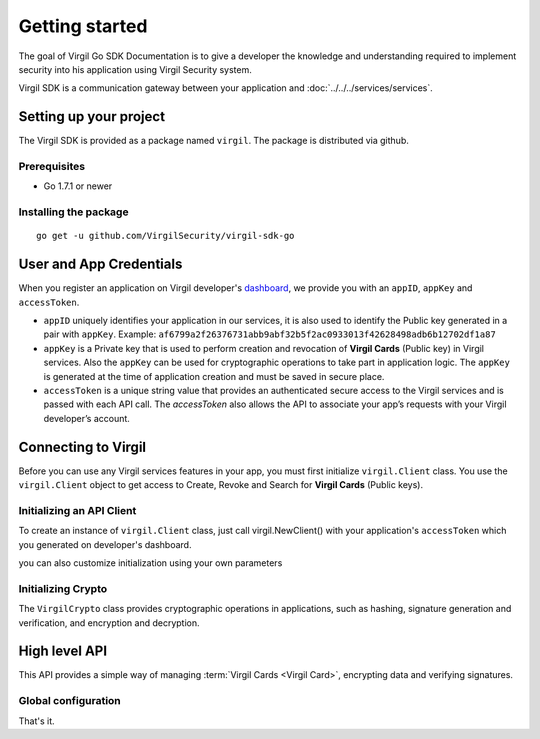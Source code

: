 Getting started
===============

The goal of Virgil Go SDK Documentation is to give a developer the knowledge and understanding required to implement security into his application using Virgil Security system.

Virgil SDK is a communication gateway between your application and :doc:`../../../services/services`. 

Setting up your project
-----------------------

The Virgil SDK is provided as a package named ``virgil``. The package is
distributed via github.

Prerequisites
~~~~~~~~~~~~~

-  Go 1.7.1 or newer

Installing the package
~~~~~~~~~~~~~~~~~~~~~~

::

    go get -u github.com/VirgilSecurity/virgil-sdk-go


User and App Credentials
------------------------

When you register an application on Virgil developer's `dashboard <https://developer.virgilsecurity.com/dashboard>`_, we provide you with an ``appID``, ``appKey`` and ``accessToken``.

-  ``appID`` uniquely identifies your application in our services, it is also used to identify the Public key generated in a pair with ``appKey``. Example:
   ``af6799a2f26376731abb9abf32b5f2ac0933013f42628498adb6b12702df1a87``

-  ``appKey`` is a Private key that is used to perform creation and revocation of **Virgil Cards** (Public key) in Virgil services. Also the ``appKey`` can be used for cryptographic operations to take part in application logic. The ``appKey`` is generated at the time of application creation and must be saved in secure place.

-  ``accessToken`` is a unique string value that provides an authenticated secure access to the Virgil services and is passed with each API call. The *accessToken* also allows the API to associate your app’s requests with your Virgil developer’s account.

Connecting to Virgil
--------------------

Before you can use any Virgil services features in your app, you must
first initialize ``virgil.Client`` class. You use the ``virgil.Client``
object to get access to Create, Revoke and Search for **Virgil Cards**
(Public keys).

Initializing an API Client
~~~~~~~~~~~~~~~~~~~~~~~~~~

To create an instance of ``virgil.Client`` class, just call
virgil.NewClient() with your application's ``accessToken`` which you
generated on developer's dashboard.

.. code-block:: go
    :linenos:

    client := virgil.NewClient("[YOUR_ACCESS_TOKEN_HERE]")

you can also customize initialization using your own parameters

.. code-block:: go
    :linenos:

    virgil.DefaultClientParams = &virgil.VirgilClientParams{
            CardsServiceAddress:         "https://cards.virgilsecurity.com",
            ReadonlyCardsServiceAddress: "https://cards-ro.virgilsecurity.com",
        }

Initializing Crypto
~~~~~~~~~~~~~~~~~~~

The ``VirgilCrypto`` class provides cryptographic operations in
applications, such as hashing, signature generation and verification,
and encryption and decryption.

.. code-block:: go
    :linenos:

    crypto := virgil.Crypto()

High level API
--------------

This API provides a simple way of managing :term:`Virgil Cards <Virgil Card>`, encrypting data
and verifying signatures.

Global configuration
~~~~~~~~~~~~~~~~~~~~

.. code-block:: go
    :linenos:

    virgil.InitConfig("[YOUR_TOKEN_HERE]")

That's it.
